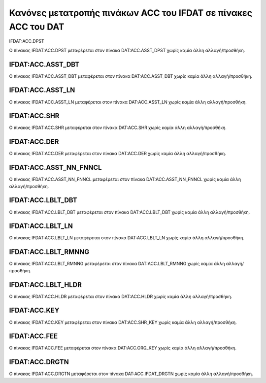 Κανόνες μετατροπής πινάκων ACC του IFDAT σε πίνακες ACC του DAT
===============================================================

IFDAT:ACC.DPST


Ο πίνακας IFDAT:ACC.DPST μεταφέρεται στον πίνακα DAT:ACC.ASST_DPST χωρίς καμία άλλη αλλαγή/προσθήκη.


IFDAT:ACC.ASST_DBT
------------------

Ο πίνακας IFDAT:ACC.ASST_DBT μεταφέρεται στον πίνακα DAT:ACC.ASST_DBT χωρίς καμία άλλη αλλαγή/προσθήκη.

IFDAT:ACC.ASST_LN
-----------------

Ο πίνακας IFDAT:ACC.ASST_LN μεταφέρεται στον πίνακα DAT:ACC.ASST_LN χωρίς καμία άλλη αλλαγή/προσθήκη.


IFDAT:ACC.SHR
-------------

Ο πίνακας IFDAT:ACC.SHR μεταφέρεται στον πίνακα DAT:ACC.SHR χωρίς καμία άλλη αλλαγή/προσθήκη.

IFDAT:ACC.DER
-------------

Ο πίνακας IFDAT:ACC.DER μεταφέρεται στον πίνακα DAT:ACC.DER χωρίς καμία άλλη αλλαγή/προσθήκη.


IFDAT:ACC.ASST_NN_FNNCL
-----------------------

Ο πίνακας IFDAT:ACC.ASST_NN_FNNCL μεταφέρεται στον πίνακα DAT:ACC.ASST_NN_FNNCL χωρίς καμία άλλη αλλαγή/προσθήκη.


IFDAT:ACC.LBLT_DBT
------------------

Ο πίνακας IFDAT:ACC.LBLT_DBT μεταφέρεται στον πίνακα DAT:ACC.LBLT_DBT χωρίς καμία άλλη αλλαγή/προσθήκη.

IFDAT:ACC.LBLT_LN
-----------------

Ο πίνακας IFDAT:ACC.LBLT_LN μεταφέρεται στον πίνακα DAT:ACC.LBLT_LN χωρίς καμία άλλη αλλαγή/προσθήκη.


IFDAT:ACC.LBLT_RMNNG
--------------------

Ο πίνακας IFDAT:ACC.LBLT_RMNNG μεταφέρεται στον πίνακα DAT:ACC.LBLT_RMNNG χωρίς καμία άλλη αλλαγή/προσθήκη.

IFDAT:ACC.LBLT_HLDR
-------------------

Ο πίνακας IFDAT:ACC.HLDR μεταφέρεται στον πίνακα DAT:ACC.HLDR χωρίς καμία άλλη αλλαγή/προσθήκη.

IFDAT:ACC.KEY
-------------

Ο πίνακας IFDAT:ACC.KEY μεταφέρεται στον πίνακα DAT:ACC.SHR_KEY χωρίς καμία άλλη αλλαγή/προσθήκη.

IFDAT:ACC.FEE
-------------

Ο πίνακας IFDAT:ACC.FEE μεταφέρεται στον πίνακα DAT:ACC.ORG_KEY χωρίς καμία άλλη αλλαγή/προσθήκη.


IFDAT:ACC.DRGTN
---------------

Ο πίνακας IFDAT:ACC.DRGTN μεταφέρεται στον πίνακα DAT:ACC.IFDAT_DRGTN χωρίς καμία άλλη αλλαγή/προσθήκη.
